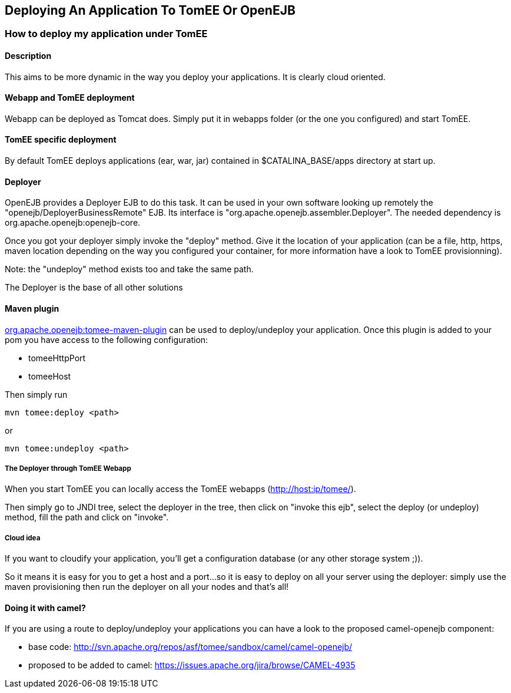 :index-group: Unrevised
:jbake-date: 2018-12-05
:jbake-type: page
:jbake-status: published
:jbake-title: Deploying An Application To TomEE Or OpenEJB


== Deploying An Application To TomEE Or OpenEJB

=== How to deploy my application under TomEE

==== Description

This aims to be more dynamic in the way you deploy your applications. It
is clearly cloud oriented.

==== Webapp and TomEE deployment

Webapp can be deployed as Tomcat does. Simply put it in webapps folder
(or the one you configured) and start TomEE.

==== TomEE specific deployment

By default TomEE deploys applications (ear, war, jar) contained in
$CATALINA_BASE/apps directory at start up.

==== Deployer

OpenEJB provides a Deployer EJB to do this task. It can be used in your
own software looking up remotely the "openejb/DeployerBusinessRemote"
EJB. Its interface is "org.apache.openejb.assembler.Deployer". The
needed dependency is org.apache.openejb:openejb-core.

Once you got your deployer simply invoke the "deploy" method. Give it
the location of your application (can be a file, http, https, maven
location depending on the way you configured your container, for more
information have a look to TomEE provisionning).

Note: the "undeploy" method exists too and take the same path.

The Deployer is the base of all other solutions

==== Maven plugin

link:maven/index.html[org.apache.openejb:tomee-maven-plugin] can be used
to deploy/undeploy your application. Once this plugin is added to your
pom you have access to the following configuration:

* tomeeHttpPort
* tomeeHost

Then simply run

....
mvn tomee:deploy <path>
....

or

....
mvn tomee:undeploy <path>
....

===== The Deployer through TomEE Webapp

When you start TomEE you can locally access the TomEE webapps
(http://host:ip/tomee/).

Then simply go to JNDI tree, select the deployer in the tree, then click
on "invoke this ejb", select the deploy (or undeploy) method, fill the
path and click on "invoke".

===== Cloud idea

If you want to cloudify your application, you'll get a configuration
database (or any other storage system ;)).

So it means it is easy for you to get a host and a port...so it is easy
to deploy on all your server using the deployer: simply use the maven
provisioning then run the deployer on all your nodes and that's all!

==== Doing it with camel?

If you are using a route to deploy/undeploy your applications you can
have a look to the proposed camel-openejb component:

* base code:
http://svn.apache.org/repos/asf/tomee/sandbox/camel/camel-openejb/
* proposed to be added to camel:
https://issues.apache.org/jira/browse/CAMEL-4935
